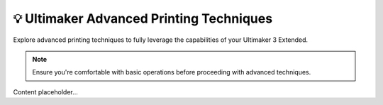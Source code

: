 ==================================
💡 Ultimaker Advanced Printing Techniques
==================================

Explore advanced printing techniques to fully leverage the capabilities of your Ultimaker 3 Extended.

.. note::

   Ensure you're comfortable with basic operations before proceeding with advanced techniques.

Content placeholder...
